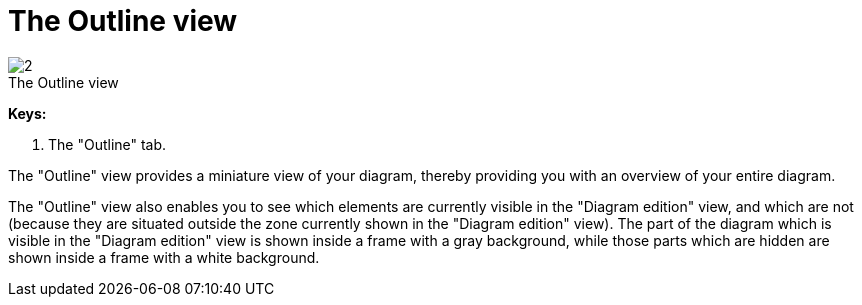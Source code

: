 // Disable all captions for figures.
:!figure-caption:
// Path to the stylesheet files
:stylesdir: .

[[The-Outline-view]]

[[the-outline-view]]
= The Outline view

.The Outline view
image::images/Modeler-_modeler_interface_outline_view_outlineview.png[2]

*Keys:*

1. The "Outline" tab.

The "Outline" view provides a miniature view of your diagram, thereby providing you with an overview of your entire diagram.

The "Outline" view also enables you to see which elements are currently visible in the "Diagram edition" view, and which are not (because they are situated outside the zone currently shown in the "Diagram edition" view). The part of the diagram which is visible in the "Diagram edition" view is shown inside a frame with a gray background, while those parts which are hidden are shown inside a frame with a white background.


